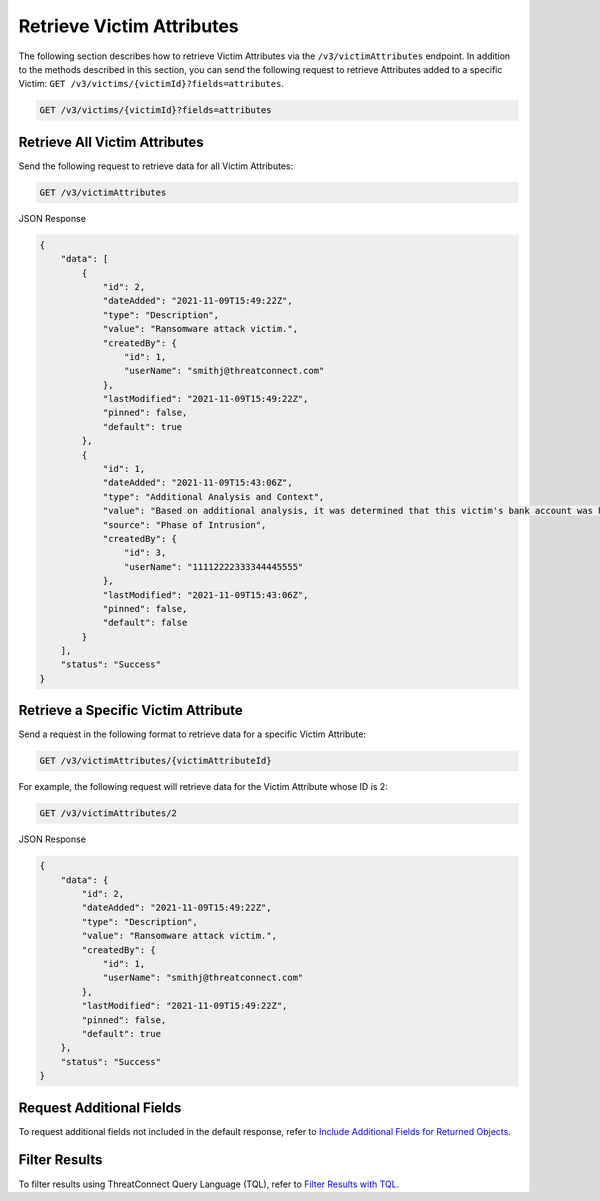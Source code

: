 Retrieve Victim Attributes
--------------------------

The following section describes how to retrieve Victim Attributes via the ``/v3/victimAttributes`` endpoint. In addition to the methods described in this section, you can send the following request to retrieve Attributes added to a specific Victim: ``GET /v3/victims/{victimId}?fields=attributes``.

.. code::

    GET /v3/victims/{victimId}?fields=attributes

Retrieve All Victim Attributes
^^^^^^^^^^^^^^^^^^^^^^^^^^^^^^

Send the following request to retrieve data for all Victim Attributes:

.. code::

    GET /v3/victimAttributes

JSON Response

.. code:: json

    {
        "data": [
            {
                "id": 2,
                "dateAdded": "2021-11-09T15:49:22Z",
                "type": "Description",
                "value": "Ransomware attack victim.",
                "createdBy": {
                    "id": 1,
                    "userName": "smithj@threatconnect.com"
                },
                "lastModified": "2021-11-09T15:49:22Z",
                "pinned": false,
                "default": true
            },
            {
                "id": 1,
                "dateAdded": "2021-11-09T15:43:06Z",
                "type": "Additional Analysis and Context",
                "value": "Based on additional analysis, it was determined that this victim's bank account was hacked.",
                "source": "Phase of Intrusion",
                "createdBy": {
                    "id": 3,
                    "userName": "11112222333344445555"
                },
                "lastModified": "2021-11-09T15:43:06Z",
                "pinned": false,
                "default": false
            }
        ],
        "status": "Success"
    }

Retrieve a Specific Victim Attribute
^^^^^^^^^^^^^^^^^^^^^^^^^^^^^^^^^^^^

Send a request in the following format to retrieve data for a specific Victim Attribute:

.. code::

    GET /v3/victimAttributes/{victimAttributeId}

For example, the following request will retrieve data for the Victim Attribute whose ID is 2:

.. code::

    GET /v3/victimAttributes/2

JSON Response

.. code:: json

    {
        "data": {
            "id": 2,
            "dateAdded": "2021-11-09T15:49:22Z",
            "type": "Description",
            "value": "Ransomware attack victim.",
            "createdBy": {
                "id": 1,
                "userName": "smithj@threatconnect.com"
            },
            "lastModified": "2021-11-09T15:49:22Z",
            "pinned": false,
            "default": true
        },
        "status": "Success"
    }

Request Additional Fields
^^^^^^^^^^^^^^^^^^^^^^^^^

To request additional fields not included in the default response, refer to `Include Additional Fields for Returned Objects <https://docs.threatconnect.com/en/latest/rest_api/v3/additional_fields.html>`_.

Filter Results
^^^^^^^^^^^^^^

To filter results using ThreatConnect Query Language (TQL), refer to `Filter Results with TQL <https://docs.threatconnect.com/en/latest/rest_api/v3/filter_results.html>`_.